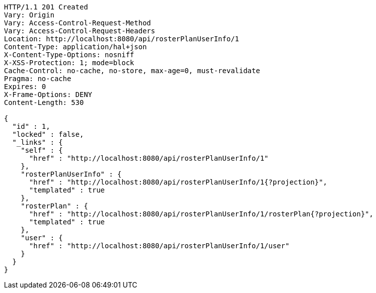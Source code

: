 [source,http,options="nowrap"]
----
HTTP/1.1 201 Created
Vary: Origin
Vary: Access-Control-Request-Method
Vary: Access-Control-Request-Headers
Location: http://localhost:8080/api/rosterPlanUserInfo/1
Content-Type: application/hal+json
X-Content-Type-Options: nosniff
X-XSS-Protection: 1; mode=block
Cache-Control: no-cache, no-store, max-age=0, must-revalidate
Pragma: no-cache
Expires: 0
X-Frame-Options: DENY
Content-Length: 530

{
  "id" : 1,
  "locked" : false,
  "_links" : {
    "self" : {
      "href" : "http://localhost:8080/api/rosterPlanUserInfo/1"
    },
    "rosterPlanUserInfo" : {
      "href" : "http://localhost:8080/api/rosterPlanUserInfo/1{?projection}",
      "templated" : true
    },
    "rosterPlan" : {
      "href" : "http://localhost:8080/api/rosterPlanUserInfo/1/rosterPlan{?projection}",
      "templated" : true
    },
    "user" : {
      "href" : "http://localhost:8080/api/rosterPlanUserInfo/1/user"
    }
  }
}
----